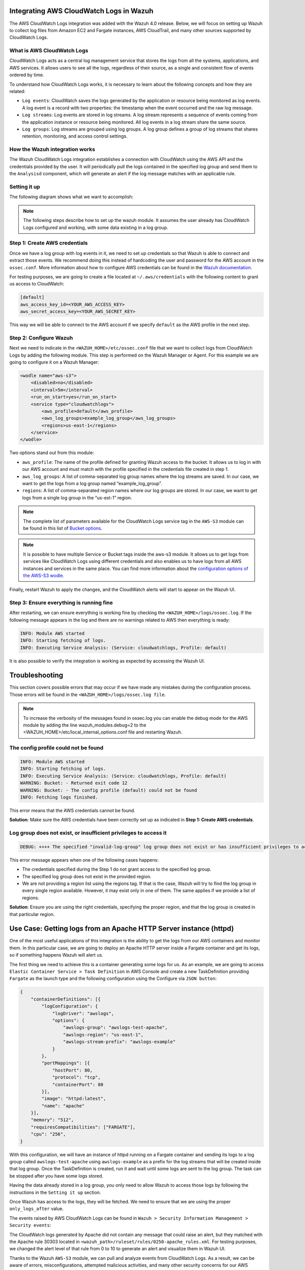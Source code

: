 .. Copyright (C) 2021 Wazuh, Inc.

.. _integrating-aws-cloudwatch-logs:

Integrating AWS CloudWatch Logs in Wazuh
========================================

The AWS CloudWatch Logs integration was added with the Wazuh 4.0 release. Below, we will focus on setting up Wazuh to collect log files from Amazon EC2 and Fargate instances, AWS CloudTrail, and many other sources supported by CloudWatch Logs.

What is AWS CloudWatch Logs
---------------------------

CloudWatch Logs acts as a central log management service that stores the logs from all the systems, applications, and AWS services. It allows users to see all the logs, regardless of their source, as a single and consistent flow of events ordered by time.

To understand how CloudWatch Logs works, it is necessary to learn about the following concepts and how they are related:

- ``Log events``: CloudWatch saves the logs generated by the application or resource being monitored as log events. A log event is a record with two properties: the timestamp when the event occurred and the raw log message.
- ``Log streams``: Log events are stored in log streams. A log stream represents a sequence of events coming from the application instance or resource being monitored. All log events in a log stream share the same source.
- ``Log groups``: Log streams are grouped using log groups. A log group defines a group of log streams that shares retention, monitoring, and access control settings.
  

How the Wazuh integration works
-------------------------------

The Wazuh CloudWatch Logs integration establishes a connection with CloudWatch using the AWS API and the credentials provided by the user. It will periodically pull the logs contained in the specified log group and send them to the ``Analysisd`` component, which will generate an alert if the log message matches with an applicable rule.

Setting it up
-------------

The following diagram shows what we want to accomplish:

.. thumbnail:: ../images/aws/cloudwatch_diagram.png
      :align: center
      :width: 100%


.. note::  
  The following steps describe how to set up the wazuh module. It assumes the user already has CloudWatch Logs configured and working, with some data existing in a log group.

Step 1: Create AWS credentials
------------------------------

Once we have a log group with log events in it, we need to set up credentials so that Wazuh is able to connect and extract those events. We recommend doing this instead of hardcoding the user and password for the AWS account in the ``ossec.conf``. More information about how to configure AWS credentials can be found in the `Wazuh documentation <https://documentation.wazuh.com/current/amazon/services/prerequisites/credentials.html>`_.

For testing purposes, we are going to create a file located at ``~/.aws/credentials`` with the following content to grant us access to CloudWatch:

.. code-block:: xml

    [default]
    aws_access_key_id=<YOUR_AWS_ACCESS_KEY>
    aws_secret_access_key=<YOUR_AWS_SECRET_KEY>

This way we will be able to connect to the AWS account if we specify ``default`` as the AWS profile in the next step.

Step 2: Configure Wazuh
-----------------------

Next we need to indicate in the ``<WAZUH_HOME>/etc/ossec.conf`` file that we want to collect logs from CloudWatch Logs by adding the following module. This step is performed on the Wazuh Manager or Agent. For this example we are going to configure it on a Wazuh Manager:


.. code-block:: xml

    <wodle name="aws-s3">
        <disabled>no</disabled>
        <interval>5m</interval>
        <run_on_start>yes</run_on_start>
        <service type="cloudwatchlogs">
            <aws_profile>default</aws_profile>
            <aws_log_groups>example_log_group</aws_log_groups>
            <regions>us-east-1</regions>
        </service>
    </wodle>

Two options stand out from this module:

- ``aws_profile``: The name of the profile defined for granting Wazuh access to the bucket. It allows us to log in with our AWS account and must match with the profile specified in the credentials file created in step 1.
- ``aws_log_groups``: A list of comma-separated log group names where the log streams are saved. In our case, we want to get the logs from a log group named “example_log_group”.
- ``regions``: A list of comma-separated region names where our log groups are stored. In our case, we want to get logs from a single log group in the “us-est-1” region.

.. note::  
   The complete list of parameters available for the CloudWatch Logs service tag in the ``AWS-S3`` module can be found in this list of `Bucket options <https://documentation.wazuh.com/current/user-manual/reference/ossec-conf/wodle-s3.html?highlight=aws%20s3#bucket-options>`_.

.. note::
   It is possible to have multiple Service or Bucket tags inside the aws-s3 module. It allows us to get logs from services like CloudWatch Logs using different credentials and also enables us to have logs from all AWS instances and services in the same place. You can find more information about the `configuration options of the AWS-S3 wodle <https://documentation.wazuh.com/current/user-manual/reference/ossec-conf/wodle-s3.html#wodle-name-aws-s3>`_.

Finally, restart Wazuh to apply the changes, and the CloudWatch alerts will start to appear on the Wazuh UI.

Step 3: Ensure everything is running fine
-----------------------------------------

After restarting, we can ensure everything is working fine by checking the ``<WAZUH_HOME>/logs/ossec.log``. If the following message appears in the log and there are no warnings related to AWS then everything is ready:


.. code-block:: xml

    INFO: Module AWS started
    INFO: Starting fetching of logs.
    INFO: Executing Service Analysis: (Service: cloudwatchlogs, Profile: default)


It is also possible to verify the integration is working as expected by accessing the Wazuh UI.


Troubleshooting
===============
This section covers possible errors that may occur if we have made any mistakes during the configuration process. Those errors will be found in the ``<WAZUH_HOME>/logs/ossec.log file``.

.. note::  
    To increase the verbosity of the messages found in ossec.log you can enable the debug mode for the AWS module by adding the line wazuh_modules.debug=2 to the <WAZUH_HOME>/etc/local_internal_options.conf file and restarting Wazuh.

The config profile could not be found
-------------------------------------


.. code-block:: xml

    INFO: Module AWS started
    INFO: Starting fetching of logs.
    INFO: Executing Service Analysis: (Service: cloudwatchlogs, Profile: default)
    WARNING: Bucket: - Returned exit code 12
    WARNING: Bucket: - The config profile (default) could not be found
    INFO: Fetching logs finished.

This error means that the AWS credentials cannot be found.

**Solution**: Make sure the AWS credentials have been correctly set up as indicated in **Step 1: Create AWS credentials**.

Log group does not exist, or insufficient privileges to access it
-----------------------------------------------------------------


.. code-block:: xml

    DEBUG: ++++ The specified "invalid-log-group" log group does not exist or has insufficient privileges to access it.

This error message appears when one of the following cases happens:

- The credentials specified during the Step 1 do not grant access to the specified log group.
- The specified log group does not exist in the provided region.
- We are not providing a region list using the regions tag. If that is the case, Wazuh will try to find the log group in every single region available. However, it may exist only in one of them. The same applies if we provide a list of regions.

**Solution**: Ensure you are using the right credentials, specifying the proper region, and that the log group is created in that particular region.


Use Case: Getting logs from an Apache HTTP Server instance (httpd)
==================================================================

One of the most useful applications of this integration is the ability to get the logs from our AWS containers and monitor them. In this particular case, we are going to deploy an Apache HTTP server inside a Fargate container and get its logs, so if something happens Wazuh will alert us.

The first thing we need to achieve this is a container generating some logs for us. As an example, we are going to access ``Elastic Container Service > Task Definition`` in AWS Console and create a new TaskDefinition providing ``Fargate`` as the launch type and the following configuration using the Configure via ``JSON button``:


.. code-block:: xml

    {
        "containerDefinitions": [{
            "logConfiguration": {
                "logDriver": "awslogs",
                "options": {
                    "awslogs-group": "awslogs-test-apache",
                    "awslogs-region": "us-east-1",
                    "awslogs-stream-prefix": "awslogs-example"
                }
            },
            "portMappings": [{
                "hostPort": 80,
                "protocol": "tcp",
                "containerPort": 80
            }],
            "image": "httpd:latest",
            "name": "apache"
        }],
        "memory": "512",
        "requiresCompatibilities": ["FARGATE"],
        "cpu": "256",
    }

With this configuration, we will have an instance of httpd running on a Fargate container and sending its logs to a log group called ``awslogs-test-apache`` using ``awslogs-example`` as a prefix for the log streams that will be created inside that log group. Once the TaskDefinition is created, run it and wait until some logs are sent to the log group. The task can be stopped after you have some logs stored.

Having the data already stored in a log group, you only need to allow Wazuh to access those logs by following the instructions in the ``Setting it up`` section.

Once Wazuh has access to the logs, they will be fetched. We need to ensure that we are using the proper ``only_logs_after`` value.

The events raised by AWS CloudWatch Logs can be found in ``Wazuh > Security Information Management > Security events``:


.. thumbnail:: ../images/aws/security_information_management.png
      :align: center
      :width: 100%


.. thumbnail:: ../images/aws/dashboard.png
      :align: center
      :width: 100%


The CloudWatch logs generated by Apache did not contain any message that could raise an alert, but they matched with the Apache rule 30303 located in ``<wazuh_path>/ruleset/rules/0250-apache_rules.xml``. For testing purposes, we changed the alert level of that rule from 0 to 10 to generate an alert and visualize them in Wazuh UI.


.. thumbnail:: ../images/aws/Security_events.png
      :align: center
      :width: 100%


Thanks to the Wazuh ``AWS-S3`` module, we can pull and analyze events from CloudWatch Logs. As a result, we can be aware of errors, misconfigurations, attempted malicious activities, and many other security concerns for our AWS applications, services, and systems. Once the logs are collected, we can take advantage of all the valuable capabilities that Wazuh offers, such as reacting to any alert using our Active Response module.

As it has been shown, Wazuh stands out as an unified platform that allows us to monitor and secure our AWS services and S3 buckets, along with every other monitored service or machine, regardless they are on-premise or on-demand.


References
==========

- `Configuring AWS credentials <https://documentation.wazuh.com/3.12/amazon/services/prerequisites/credentials.html>`_
- `Wazuh AWS-S3 Wodle options <https://documentation.wazuh.com/3.12/user-manual/reference/ossec-conf/wodle-s3.html>`_
- `Using Wazuh to monitor AWS <https://documentation.wazuh.com/3.12/amazon/index.html>`_
- `Integrating Amazon Macie in Wazuh <https://wazuh.com/blog/integrating-amazon-macie-in-wazuh/>`_
- `Integrating AWS CloudTrail in Wazuh <https://wazuh.com/blog/integrating-aws-cloudtrail-in-wazuh/>`_
- `AWS CloudWatch Logs official documentation <https://docs.aws.amazon.com/AmazonCloudWatch/latest/logs/WhatIsCloudWatchLogs.html>`_
 